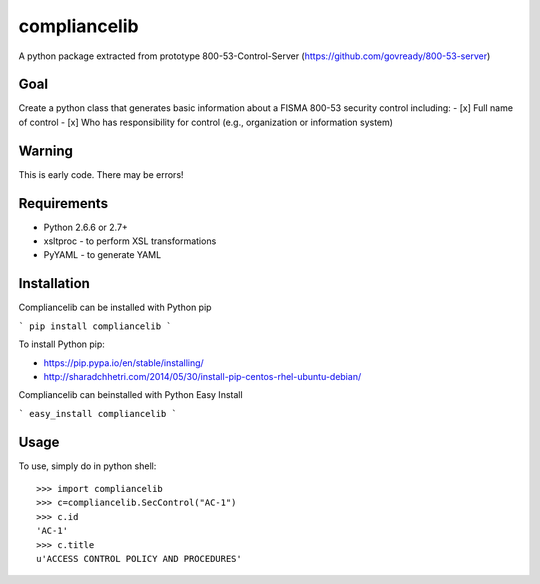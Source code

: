 compliancelib
=============
A python package extracted from prototype 800-53-Control-Server (https://github.com/govready/800-53-server)

Goal
----
Create a python class that generates basic information about a FISMA 800-53 security control including:
- [x] Full name of control
- [x] Who has responsibility for control (e.g., organization or information system)

Warning
-------
This is early code. There may be errors!

Requirements
------------
- Python 2.6.6 or 2.7+
- xsltproc - to perform XSL transformations
- PyYAML - to generate YAML

Installation
------------
Compliancelib can be installed with Python pip

```
pip install compliancelib
```

To install Python pip:

- https://pip.pypa.io/en/stable/installing/
- http://sharadchhetri.com/2014/05/30/install-pip-centos-rhel-ubuntu-debian/


Compliancelib can beinstalled with Python Easy Install

```
easy_install compliancelib
```

Usage
-----

To use, simply do in python shell::

    >>> import compliancelib
    >>> c=compliancelib.SecControl("AC-1")
    >>> c.id
    'AC-1'
    >>> c.title
    u'ACCESS CONTROL POLICY AND PROCEDURES'
